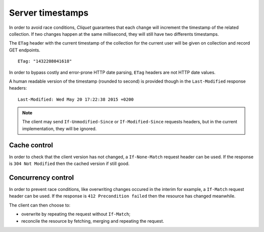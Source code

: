 .. _server-timestamps:

#################
Server timestamps
#################

In order to avoid race conditions, *Cliquet* guarantees that each change will
increment the timestamp of the related collection.
If two changes happen at the same millisecond, they will still have two differents
timestamps.

The ``ETag`` header with the current timestamp of the collection for
the current user will be given on collection and record GET endpoints.

::

    ETag: "1432208041618"


In order to bypass costly and error-prone HTTP date parsing, ``ETag`` headers
are not HTTP date values.

A human readable version of the timestamp (rounded to second) is provided though
in the ``Last-Modified`` response headers:

::

    Last-Modified: Wed May 20 17:22:38 2015 +0200


.. versionchanged:: 2.0

    In previous versions, cache and concurrency control was handled using
    ``If-Modified-Since`` and ``If-Unmodified-Since``. But since the HTTP date
    does not include milliseconds, they contained the milliseconds timestamp as
    integer. The current version using ``ETag`` is HTTP compliant.

    (*see `original discussion <https://github.com/mozilla-services/cliquet/issues/251>`_*)

.. note::

    The client may send ``If-Unmodified-Since`` or ``If-Modified-Since`` requests
    headers, but in the current implementation, they will be ignored.


Cache control
=============

In order to check that the client version has not changed, a ``If-None-Match``
request header can be used. If the response is ``304 Not Modified`` then
the cached version if still good.


Concurrency control
===================

In order to prevent race conditions, like overwriting changes occured in the interim for example,
a ``If-Match`` request header can be used. If the response is ``412 Precondition failed``
then the resource has changed meanwhile.

The client can then choose to:

* overwrite by repeating the request without ``If-Match``;
* reconcile the resource by fetching, merging and repeating the request.
